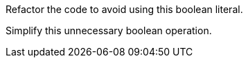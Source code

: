 Refactor the code to avoid using this boolean literal.

Simplify this unnecessary boolean operation. 